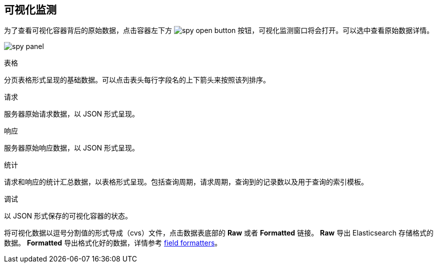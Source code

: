 [[vis-spy]]
== 可视化监测

为了查看可视化容器背后的原始数据，点击容器左下方 image:images/spy-open-button.png[] 按钮，可视化监测窗口将会打开。可以选中查看原始数据详情。

image:images/spy-panel.png[]

.表格
分页表格形式呈现的基础数据。可以点击表头每行字段名的上下箭头来按照该列排序。

.请求
服务器原始请求数据，以 JSON 形式呈现。

.响应
服务器原始响应数据，以 JSON 形式呈现。

.统计
请求和响应的统计汇总数据，以表格形式呈现。包括查询周期，请求周期，查询到的记录数以及用于查询的索引模板。

.调试
以 JSON 形式保存的可视化容器的状态。

将可视化数据以逗号分割值的形式导成（cvs）文件，点击数据表底部的 *Raw* 或者 *Formatted* 链接。 *Raw* 导出 Elasticsearch 存储格式的数据。 *Formatted* 导出格式化好的数据，详情参考 <<managing-fields,field formatters>>。

